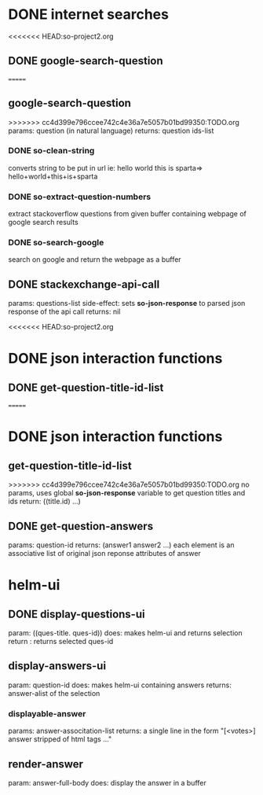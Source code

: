 * DONE internet searches
<<<<<<< HEAD:so-project2.org
** DONE google-search-question
=======
** google-search-question
>>>>>>> cc4d399e796ccee742c4e36a7e5057b01bd99350:TODO.org
   params:  question (in natural language)
   returns: question ids-list
*** DONE so-clean-string
    converts string to be put in url ie: hello world this is sparta=> hello+world+this+is+sparta
*** DONE so-extract-question-numbers
    extract stackoverflow questions from given buffer containing webpage of google search results
*** DONE so-search-google
    search on google and return the webpage as a buffer
** DONE stackexchange-api-call
   params: questions-list
   side-effect: sets *so-json-response* to parsed json response of the api call
   returns: nil

<<<<<<< HEAD:so-project2.org
* DONE json interaction functions
** DONE get-question-title-id-list
=======

* DONE json interaction functions
** get-question-title-id-list
>>>>>>> cc4d399e796ccee742c4e36a7e5057b01bd99350:TODO.org
   no params, uses global *so-json-response* variable to get question titles and ids
   return: ((title.id) ...)
** DONE get-question-answers
   params: question-id
   returns: (answer1 answer2 ...) each element is an associative list of original json reponse attributes of answer 


* helm-ui
** DONE display-questions-ui
   param: ((ques-title. ques-id))
   does: makes helm-ui and returns selection
   return : returns selected ques-id
** display-answers-ui
   param: question-id
   does: makes helm-ui containing answers
   returns: answer-alist of the selection
*** displayable-answer
    params: answer-associtation-list
    returns: a single line in the form "[<votes>] answer stripped of html tags ..."
** render-answer
   param: answer-full-body
   does: display the answer in a buffer
